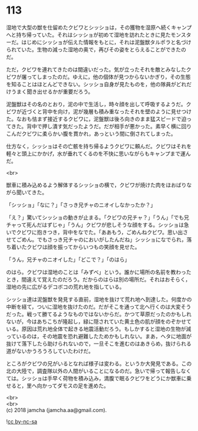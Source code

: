 #+OPTIONS: toc:nil
#+OPTIONS: \n:t

* 113

  湿地で大型の獣を仕留めたクビワとシッショは，その獲物を湿原へ続くキャンプへと持ち帰っていた。それはシッショが初めて湿地を訪れたときに見たモンスターだ。はじめにシッショが伝えた情報をもとに，それは泥盤獣タルポラと名づけられていた。生物の減った湿地の奥で，再びその姿をとらえることができたのだ。

  ただ，クビワを連れてきたのは間違いだった。気が立ったそれを敵とみなしたクビワが屠ってしまったのだ。ゆえに，他の個体が見つからないかぎり，その生態を知ることはほとんどできない。シッショ自身が見たものを，他の隊員がどれだけうまく聞き出せるかが重要だろう。

  泥盤獣はその名のとおり，泥の中で生活し，時々顔を出して呼吸するようだ。クビワが近づくと背中を向け，泥が幾層も積み重なったそれを壁のように見せつけた。なおも怯まず接近するクビワに，泥盤獣は後ろ向きのまま猛スピードで迫ってきた。背中で押し潰す気だったようだ。だが相手が悪かった。素早く横に回りこんだクビワに柔らかい腹を貫かれ，あっという間に倒されてしまった。

  仕方なく，シッショはその亡骸を持ち帰るようクビワに頼んだ。クビワはそれを軽々と頭上にかかげ，水が垂れてくるのを不快に思いながらもキャンプまで運んだ。

  <br>

  獣車に積み込めるよう解体するシッショの横で，クビワが焼けた肉をほおばりながら聞いてきた。

  「シッショ」「なに？」「さっき兄チャのニオイしなかったか？」

  「え？」驚いてシッショの動きが止まる。「クビワの兄チャ？」「うん」「でも兄チャって死んだはずじゃ」「うん」クビワが悲しそうな顔をする。シッショは急いでクビワに抱きつき，背中をなでた。「ああもう，ごめんねクビワ。思い出させてごめん。でもさっき兄チャのにおいがしたんだね」シッショになでられ，落ち着いたクビワは顔を振ってからいつもの笑顔を見せた。

  「うん，兄チャのニオイした」「どこで？」「のはら」

  のはら。クビワは湿地のことは「みずべ」という。誰かに場所の名前を教わったとき，間違えて覚えたのだろう。だからのはらは別の場所だ。それはおそらく，湿地の先に広がるデコボコの荒れ地を指している。

  シッショ達は泥盤獣を発見する直前，湿地を抜けて荒れ地へ到達した。何度かの中断を経て，ついに湿地を抜けたのだ。だがそこを通って北へ行くのは大変そうだった。戦って勝てるようなものではないからだ。かつて草原だったのかもしれないが，今はあちこちが隆起し，緑に隠されていた黄土色の肌が顔をのぞかせている。原因は荒れ地全体で起きる地震活動だろう。もしかすると湿地の生物が減っているのは，その地震を恐れ避難したためかもしれない。まあ，ヘタに地面が抜けて落下したら助けられないので，一旦そこを進むのはあきらめ，抜けられる道がないかうろうろしていたわけだ。

  ところがクビワの兄がいるとなれば様子は変わる。というか大発見である。この北の大陸で，調査隊以外の人間がいることになるのだ。急いで帰って報告しなくては。シッショは手早く荷物を積み込み，満腹で眠るクビワをどうにか獣車に乗せると，里へ向かってダモスの足を進めた。

  <br>
  <br>
  (c) 2018 jamcha (jamcha.aa@gmail.com).

  ![[http://i.creativecommons.org/l/by-nc-sa/4.0/88x31.png][cc by-nc-sa]]
